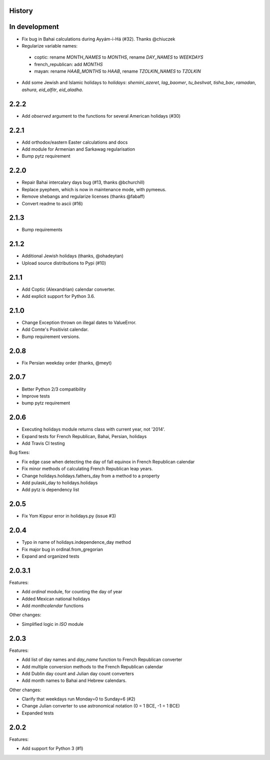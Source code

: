 History
-------

In development
--------------
* Fix bug in Bahai calculations during Ayyám-i-Há (#32). Thanks @chiuczek
* Regularize variable names:
 - coptic: rename `MONTH_NAMES` to `MONTHS`, rename `DAY_NAMES` to `WEEKDAYS`
 - french_republican: add `MONTHS`
 - mayan: rename `HAAB_MONTHS` to `HAAB`, rename `TZOLKIN_NAMES` to `TZOLKIN`
* Add some Jewish and Islamic holidays to `holidays`: `shemini_azeret`, `lag_baomer`, `tu_beshvat`, `tisha_bav`, `ramadan`, `ashura`, `eid_alfitr`, `eid_aladha`.

2.2.2
-----
* Add `observed` argument to the functions for several American holidays (#30)

2.2.1
-----
* Add orthodox/eastern Easter calculations and docs
* Add module for Armenian and Sarkawag regularisation
* Bump pytz requirement

2.2.0
-----
* Repair Bahai intercalary days bug (#13, thanks @bchurchill)
* Replace pyephem, which is now in maintenance mode, with pymeeus.
* Remove shebangs and regularize licenses (thanks @fabaff)
* Convert readme to ascii (#16)

2.1.3
-----
* Bump requirements

2.1.2
-----
* Additional Jewish holidays (thanks, @ohadeytan)
* Upload source distributions to Pypi (#10)

2.1.1
-----
* Add Coptic (Alexandrian) calendar converter.
* Add explicit support for Python 3.6.

2.1.0
-----
* Change Exception thrown on illegal dates to ValueError.
* Add Comte's Positivist calendar.
* Bump requirement versions.

2.0.8
-----
* Fix Persian weekday order (thanks, @meyt)

2.0.7
-----
* Better Python 2/3 compatibility
* Improve tests
* bump pytz requirement

2.0.6
-----
* Executing holidays module returns class with current year, not '2014'.
* Expand tests for French Republican, Bahai, Persian, holidays
* Add Travis CI testing

Bug fixes:

* Fix edge case when detecting the day of fall equinox in French Republican calendar
* Fix minor methods of calculating French Republican leap years.
* Change holidays.holidays.fathers_day from a method to a property
* Add pulaski_day to holidays.holidays
* Add pytz is dependency list

2.0.5
-----
* Fix Yom Kippur error in holidays.py (issue #3)

2.0.4
-----
* Typo in name of holidays.independence_day method
* Fix major bug in ordinal.from_gregorian
* Expand and organized tests

2.0.3.1
-------
Features:

* Add `ordinal` module, for counting the day of year
* Added Mexican national holidays
* Add `monthcalendar` functions

Other changes:

* Simplified logic in `ISO` module

2.0.3
-----
Features:

- Add list of day names and `day_name` function to French Republican converter
- Add multiple conversion methods to the French Republican calendar
- Add Dublin day count and Julian day count converters
- Add month names to Bahai and Hebrew calendars.

Other changes:

- Clarify that weekdays run Monday=0 to Sunday=6 (#2)
- Change Julian converter to use astronomical notation (0 = 1 BCE, -1 = 1 BCE)
- Expanded tests

2.0.2
-----
Features:

* Add support for Python 3 (#1)